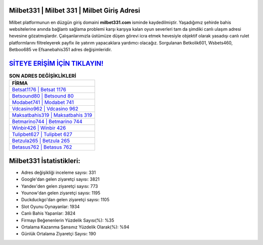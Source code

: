 ﻿Milbet331 | Milbet 331 | Milbet Giriş Adresi
===================================

.. image:: images/milbet-giris.jpg
   :width: 600
   
Milbet platformunun en düzgün giriş domaini **milbet331.com** isminde kaydedilmiştir. Yaşadığımız şehirde bahis websitelerine anında bağlantı sağlama problemi karşı karşıya kalan oyun severleri tam da şimdiki canlı ulaşım adresi hevesine gözatmışlardır. Çalışanlarımızla üstümüze düşen görevi icra etmek hevesiyle objektif olarak yasadışı canlı rulet platformlarını filtreleyerek payfix ile yatırım yapacaklara yardımcı olacağız. Sorgulanan Betkolik601, Wsbets460, Betboo685 ve Efsanebahis351 adres değişimleridir.

`SİTEYE ERİŞİM İÇİN TIKLAYIN! <https://uclck.me/gonow>`_
==============

.. list-table:: **SON ADRES DEĞİŞİKLİKLERİ**
   :widths: 100
   :header-rows: 1

   * - FİRMA
   * - `Betsat1176 | Betsat 1176 <betsat1176-betsat-1176-betsat-giris-adresi.html>`_
   * - `Betsound80 | Betsound 80 <betsound80-betsound-80-betsound-giris-adresi.html>`_
   * - `Modabet741 | Modabet 741 <modabet741-modabet-741-modabet-giris-adresi.html>`_	 
   * - `Vdcasino962 | Vdcasino 962 <vdcasino962-vdcasino-962-vdcasino-giris-adresi.html>`_	 
   * - `Maksatbahis319 | Maksatbahis 319 <maksatbahis319-maksatbahis-319-maksatbahis-giris-adresi.html>`_ 
   * - `Betmarino744 | Betmarino 744 <betmarino744-betmarino-744-betmarino-giris-adresi.html>`_
   * - `Winbir426 | Winbir 426 <winbir426-winbir-426-winbir-giris-adresi.html>`_	 
   * - `Tulipbet627 | Tulipbet 627 <tulipbet627-tulipbet-627-tulipbet-giris-adresi.html>`_
   * - `Betzula265 | Betzula 265 <betzula265-betzula-265-betzula-giris-adresi.html>`_
   * - `Betasus762 | Betasus 762 <betasus762-betasus-762-betasus-giris-adresi.html>`_
	 
Milbet331 İstatistikleri:
===================================	 
* Adres değişikliği inceleme sayısı: 331
* Google'dan gelen ziyaretçi sayısı: 3821
* Yandex'den gelen ziyaretçi sayısı: 773
* Younow'dan gelen ziyaretçi sayısı: 1195
* Duckduckgo'dan gelen ziyaretçi sayısı: 1105
* Slot Oyunu Oynayanlar: 1934
* Canlı Bahis Yapanlar: 3824
* Firmayı Beğenenlerin Yüzdelik Sayısı(%): %35
* Ortalama Kazanma Şansınız Yüzdelik Olarak(%): %94
* Günlük Ortalama Ziyaretçi Sayısı: 190
